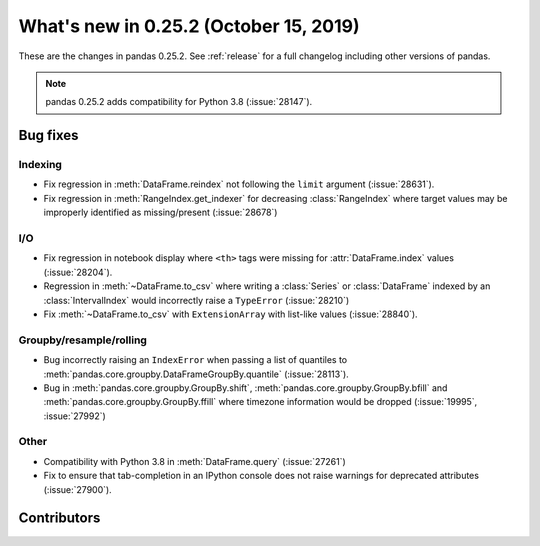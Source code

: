 .. _whatsnew_0252:

What's new in 0.25.2 (October 15, 2019)
---------------------------------------

These are the changes in pandas 0.25.2. See :ref:`release` for a full changelog
including other versions of pandas.

.. note::

    pandas 0.25.2 adds compatibility for Python 3.8 (:issue:`28147`).

.. _whatsnew_0252.bug_fixes:

Bug fixes
~~~~~~~~~

Indexing
^^^^^^^^

- Fix regression in :meth:`DataFrame.reindex` not following the ``limit`` argument (:issue:`28631`).
- Fix regression in :meth:`RangeIndex.get_indexer` for decreasing :class:`RangeIndex` where target values may be improperly identified as missing/present (:issue:`28678`)

I/O
^^^

- Fix regression in notebook display where ``<th>`` tags were missing for :attr:`DataFrame.index` values (:issue:`28204`).
- Regression in :meth:`~DataFrame.to_csv` where writing a :class:`Series` or :class:`DataFrame` indexed by an :class:`IntervalIndex` would incorrectly raise a ``TypeError`` (:issue:`28210`)
- Fix :meth:`~DataFrame.to_csv` with ``ExtensionArray`` with list-like values (:issue:`28840`).

Groupby/resample/rolling
^^^^^^^^^^^^^^^^^^^^^^^^

- Bug incorrectly raising an ``IndexError`` when passing a list of quantiles to :meth:`pandas.core.groupby.DataFrameGroupBy.quantile` (:issue:`28113`).
- Bug in :meth:`pandas.core.groupby.GroupBy.shift`, :meth:`pandas.core.groupby.GroupBy.bfill` and :meth:`pandas.core.groupby.GroupBy.ffill` where timezone information would be dropped (:issue:`19995`, :issue:`27992`)

Other
^^^^^

- Compatibility with Python 3.8 in :meth:`DataFrame.query` (:issue:`27261`)
- Fix to ensure that tab-completion in an IPython console does not raise
  warnings for deprecated attributes (:issue:`27900`).

.. _whatsnew_0.252.contributors:

Contributors
~~~~~~~~~~~~

.. contributors:: v0.25.1..v0.25.2
